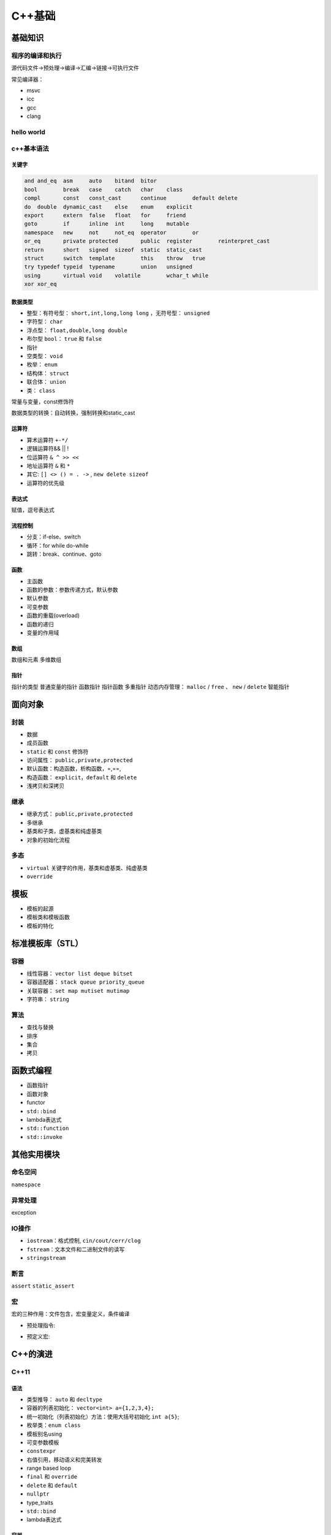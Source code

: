 C++基础
=============

基础知识
------------------------------------------------

程序的编译和执行
````````````````````````````````````````````````
源代码文件->预处理->编译->汇编->链接->可执行文件

常见编译器：

+ msvc
+ icc
+ gcc
+ clang
  
hello world
````````````````````````````````````````````````

.. code-block:: c++
    :linenos:

    #include <iostream>

    using namespace std;

    int main() {
      cout<<"hello world!"<<endl;
    }

c++基本语法
````````````````````````````````````````````````

关键字
::::::::::::::::::::::::::

.. code-block:: c++

    and	and_eq	asm	auto	bitand	bitor
    bool	break	case	catch	char	class
    compl	const	const_cast	continue	default	delete
    do	double	dynamic_cast	else	enum	explicit
    export	extern	false	float	for	friend
    goto	if	inline	int	long	mutable
    namespace	new	not	not_eq	operator	or
    or_eq	private	protected	public	register	reinterpret_cast
    return	short	signed	sizeof	static	static_cast
    struct	switch	template	this	throw	true
    try	typedef	typeid	typename	union	unsigned
    using	virtual	void	volatile	wchar_t	while
    xor	xor_eq				


数据类型
::::::::::::::::::::::::::

+ 整型：有符号型： ``short,int,long,long long`` ，无符号型： ``unsigned``
+ 字符型： ``char``
+ 浮点型： ``float,double,long double``
+ 布尔型 ``bool``：	``true`` 和 ``false``
+ 指针
+ 空类型： ``void``
+ 枚举： ``enum``
+ 结构体：  ``struct``
+ 联合体： ``union``
+ 类： ``class``


常量与变量，const修饰符

数据类型的转换：自动转换，强制转换和static_cast

运算符
::::::::::::::::::::::::::

+ 算术运算符 ``+-*/``
+ 逻辑运算符&& || !
+ 位运算符 ``& ^ >> <<``
+ 地址运算符 ``&`` 和 ``*``
+ 其它: ``[] <> () = . ->`` , ``new delete sizeof``
+ 运算符的优先级

表达式
::::::::::::::::::::::::::

赋值，逗号表达式

流程控制
::::::::::::::::::::::::::

+ 分支：if-else、switch
+ 循环：for while do-while
+ 跳转：break、continue、goto

函数
::::::::::::::::::::::::::

+ 主函数
+ 函数的参数：参数传递方式，默认参数
+ 默认参数
+ 可变参数
+ 函数的重载(overload)
+ 函数的递归
+ 变量的作用域


数组
::::::::::::::::::::::::::

数组和元素
多维数组


指针
::::::::::::::::::::::::::
指针的类型
普通变量的指针 
函数指针
指针函数
多重指针
动态内存管理： ``malloc`` / ``free`` 、 ``new`` / ``delete``
智能指针



面向对象
------------------------------------------------

封装 
````````````````````````````````````````````````

+ 数据 
+ 成员函数
+ ``static`` 和 ``const`` 修饰符

+ 访问属性： ``public,private,protected``
+ 默认函数：构造函数，析构函数，=,==, 
+ 构造函数： ``explicit，default`` 和 ``delete``
+ 浅拷贝和深拷贝

继承
````````````````````````````````````````````````
+ 继承方式： ``public,private,protected``
+ 多继承
+ 基类和子类，虚基类和纯虚基类
+ 对象的初始化流程


多态
````````````````````````````````````````````````

+ ``virtual`` 关键字的作用，基类和虚基类、纯虚基类
+ ``override``


模板
------------------------------------------------

+ 模板的起源
+ 模板类和模板函数
+ 模板的特化


标准模板库（STL）
------------------------------------------------

容器
````````````````````````````````````````````````

+ 线性容器： ``vector list deque bitset``
+ 容器适配器： ``stack queue priority_queue``
+ 关联容器： ``set map mutiset mutimap``
+ 字符串： ``string``

算法
````````````````````````````````````````````````

+ 查找与替换
+ 排序
+ 集合
+ 拷贝

函数式编程
------------------------------------------------

+ 函数指针 
+ 函数对象
+ functor
+ ``std::bind``
+ lambda表达式
+ ``std::function``
+ ``std::invoke``


其他实用模块
------------------------------------------------

命名空间
````````````````````````````````````````````````

``namespace``

异常处理
````````````````````````````````````````````````

exception

IO操作
````````````````````````````````````````````````

+ ``iostream``：格式控制, ``cin/cout/cerr/clog``
+ ``fstream``：文本文件和二进制文件的读写
+ ``stringstream``

断言
````````````````````````````````````````````````
``assert``
``static_assert``

宏
````````````````````````````````````````````````
宏的三种作用：文件包含，宏变量定义，条件编译

+ 预处理指令:
  
.. code-block:: c++
    :linenos:

    #define
    #error
    #warning
    #pragma
    #ifndef

+ 预定义宏:
  
.. code-block:: c++
    :linenos:

    __func__
    __FUNCTION__
    __FILE__
    __LINE__
    __TIME__
    __DATE__

C++的演进
------------------------------------------------

C++11
````````````````````````````````````````````````

语法
::::::::::::::::::::::::::

+ 类型推导： ``auto`` 和 ``decltype``
+ 容器的列表初始化： ``vector<int> a={1,2,3,4};``
+ 统一初始化（列表初始化）方法：使用大括号初始化 ``int a{5}``;
+ 枚举类：``enum class``
+ 模板别名using
+ 可变参数模板
+ ``constexpr``
+ 右值引用，移动语义和完美转发
+ range based loop
+ ``final`` 和 ``override``
+ ``delete`` 和 ``default``
+ ``nullptr``
+ type_traits
+ ``std::bind``
+ lambda表达式 

容器
::::::::::::::::::::::::::

+ ``unordered_set``
+ ``unordered_map``
+ ``forward_list``
+ ``tuple``
+ ``array``

智能指针
::::::::::::::::::::::::::

头文件 ``<memory>``
智能指针是为了解决内存自动回收的问题而引用的。

+ ``unique_ptr``：独占所有权
+ ``shared_ptr``：共享所有权，采用引用计数实现
+ ``weak_ptr``：用于解决循环引用问题，通常和 ``shared_ptr`` 配合使用,不会改变引用计数
+ ``auto_ptr``：c++14已弃用

参考：
https://iamsorush.com/posts/weak-pointer-cpp/


线程库
::::::::::::::::::::::::::

涉及头文件

.. code-block:: c++
    :linenos:

    #include <thread>
    #include <mutex>
    #include <atomic>
    #include <future>
    #include <promise>
    #include <condition_variable>

线程的创建：

+ ``std::thread``
+ ``std::async`` : 用来创建一个异步任务，可以通过 ``future`` 的 ``get`` 、 ``wait_for`` 、 ``wait`` 函数对子线程的结果和状态进行访问.
+ ``std::packaged_task``是个模板类。 ``std::packaged_task`` 包装任何可调用目标(函数、lambda表达式、bind表达式、函数对象)以便它可以被异步调用。它的返回值或抛出的异常被存储于能通过std::future对象访问的共享状态中，std::packaged_task类似于std::function，但是会自动将其结果传递给std::future对象。

std::packaged_task的例子

.. code-block:: c++
    :linenos:

    #include <thread>   // std::thread
    #include <future>   // std::packaged_task, std::future
    #include <iostream> // std::cout

    int sum(int a, int b) {
        return a + b;
    }

    int main() {
        std::packaged_task<int(int,int)> task(sum);
        std::future<int> future = task.get_future();

        // std::promise一样，std::packaged_task支持move，但不支持拷贝
        // std::thread的第一个参数不止是函数，还可以是一个可调用对象，即支持operator()(Args...)操作
        std::thread t(std::move(task), 1, 2);
        // 等待异步计算结果
        std::cout << "1 + 2 => " << future.get() << std::endl;

        t.join();
        return 0;
    }
    /// 输出: 1 + 2 => 3


锁

+ ``std::mutex``
+ ``std::lock_guard``
+ ``std::unique_lock``
+ ``std::call_once``，保证 ``call_once`` 调用的函数只被执行一次。该函数需要与 ``std::once_flag`` 配合使用。
+ ``std::atomic``:原子变量

线程的同步

``std::condition_variable``，条件变量提供了两类操作： ``wait`` 和 ``notify``

异步

+ ``std::promise``：是一个模板类: ``template<typename R> class promise``。其泛型参数R为 ``std::promise`` 对象保存的值的类型，R可以是 ``void`` 类型。std::promise保存的值可被与之关联的std::future读取，与std::promise关联的std::future是通过std::promise::get_future获取到的，自己构造出来的无效。一个std::promise实例只能与一个std::future关联共享状态
+ ``std::future`` ：是一个类模型，用来保存一个异步操作的结果，即这是一个未来值，只能在未来某个时候进行获取。
+ ``get()``：等待异步操作执行结束并返回结果，若得不到结果就会一直等待。
+ ``wait()``：用于等待异步操作执行结束，但并不返回结果。
+ ``wait_for()``：阻塞当前流程，等待异步任务运行一段时间后返回其状态 ``std::future_status`` ，状态是枚举值：

chrono时间处理
::::::::::::::::::::::::::
+ clock

``clocks`` 表示当前的系统时钟，内部有time_point, duration, Rep, Period等信息。
``clocks`` 包含三种时钟：
``steady_clock`` 是单调的时钟，相当于教练手中的秒表；只会增长，适合用于记录程序耗时；

``system_clock`` 是系统的时钟；因为系统的时钟可以修改；甚至可以网络对时； 所以用系统时间计算时间差可能不准。

``high_resolution_clock`` 是当前系统能够提供的最高精度的时钟；它也是不可以修改的。相当于 ``steady_clock`` 的高精度版本。

+ ``chrono::duration`` 类 （ ``/usr/include/c++/11/chrono`` ）代表一段时间间隔

.. code-block:: c++
    :linenos:

    /// `chrono::duration` represents a distance between two points in time
    template<typename _Rep, typename _Period = ratio<1>>
    struct duratio

模板参数_Rep为数据类型，如 ``int``, ``double``。 ``_Period`` 默认为 ``chrono::ratio`` ， ``ratio`` 也是是一个模板类，代表时间精度(一秒的几分之一)。成员函数 ``.count()`` 返回ratio的数目。

不同 ``duration`` 的转换：

.. code-block:: c++
    :linenos:

    std::chrono::seconds s=std::chrono::duration_cast<std::chrono::seconds>(ms);

+ ``timepoint`` 类

也是一个模板类：

.. code-block:: c++
    :linenos:

    template<typename _Clock, typename _Dur>
    struct time_point

+ ``time_since_epoch()`` 用来得到当前时间点到1970年1月1日00:00的时间距离
+ ``to_time_t()`` ``time_point`` 转换成 ``time_t`` 秒
+ ``from_time_t()`` 从 ``time_t`` 转换成 ``time_point``

计时例子：

两个 ``time_point`` 对象之间的距离是 ``duration`` 类型，因此，得到代码执行前后的 ``time_point`` ，然后计算 ``duration`` ，就可以得到时间：

.. code-block:: c++
    :linenos:

    using namespace std::chrono;
    auto t1=high_resolution_clock::now();
    //call some func
    auto t2=high_resolution_clock::now();
    //时间间隔（毫秒）
    auto dt=duration_cast<milliseconds>(t2-t1);
    std::cout<<"duration/ms="<<dt.count()<<std::endl;


C++14
````````````````````````````````````````````````

+ ``std::make_unique``
+ ``std::quoted``
+ ``std::exchange``
+ ``auto`` 和泛型lambda表达式

``auto glambda = [](auto a, auto&& b) { return a < b; };``
``auto lambda = []<class T>(T a, auto&& b) { return a < b; };``

C++17
````````````````````````````````````````````````

+ ``filesystem``
+ ``std::any``
+ ``std::optional``
+ ``std::string_view``
+ ``std::apply``：将tuple的成员转变成函数参数，并调用函数
+ polymorphic allocators
+ searchers
+ fold expression
+ 结构化绑定

C++20
````````````````````````````````````````````````

新增头文件：

.. code-block:: c++
    :linenos:

    #include <bit>      //位运算
    #include <compare>
    #include <concepts>
    #include <coroutine> //协程
    #include <format>
    #include <numbers> //数字常量
    #include <ranges>
    #include <source_location>
    #include <span>
    #include <syncstream>
    #include <version>
    //多线程相关 
    #include <barrier>
    #include <latch>
    #include <semaphore>
    #include <stop_token>

新增功能：

+ Modules
+ Coroutine
+ Concept
+ Ranges
+ ``consteval`` 和 ``constinit``
+ 数字常量，在 ``<number>`` 头文件
+ 格式化 ``std::format`` ，在 ``<format>`` 头文件
+ 位运算
+ ``jthread``
+ ``[[likely]]`` 和 ``[[unlikely]]``

C++23
````````````````````````````````````````````````

新增头文件：

.. code-block:: c++
    :linenos:

    #include <expected>
    #include <flat_map>
    #include <flat_set>
    #include <generator>
    #include <mdspan>
    #include <print>
    #include <spanstream>
    #include <stacktrace>
    #include <stdfloat>     //float16和bfloat16支持


参考阅读
------------------------------------------------
#. `cppreference <https://en.cppreference.com/w/>`_
#. `cplusplus <https://cplusplus.com/reference/>`_
#. `GCC文档 <https://gcc.gnu.org/onlinedocs/>`_
#. `MSVC C++ Language Reference <https://learn.microsoft.com/en-us/cpp/cpp/cpp-language-reference?view=msvc-170>`_
#. `SGI-STL实现 <http://www.sgi.com/tech/stl/index.html>`_
#. `C++重载底层原理 <https://www.cnblogs.com/whiteBear/p/17180339.html>`_
#. `All About Lambda Function in C++(From C++11 to C++20) <http://www.vishalchovatiya.com/learn-lambda-function-in-cpp-with-example/>`_